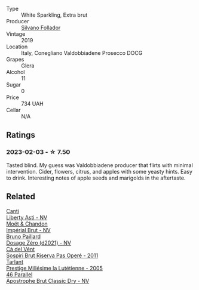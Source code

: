 #+attr_html: :class wine-main-image
[[file:/images/62/c52d66-b179-4545-9912-76a701e39534/2023-02-04-11-40-45-AC7529AB-298F-4548-BC14-21F5D80DA1A6-1-105-c@512.webp]]

- Type :: White Sparkling, Extra brut
- Producer :: [[barberry:/producers/0b44cf0d-9ec2-4172-9bf0-6fb08a2fda91][Silvano Follador]]
- Vintage :: 2019
- Location :: Italy, Conegliano Valdobbiadene Prosecco DOCG
- Grapes :: Glera
- Alcohol :: 11
- Sugar :: 0
- Price :: 734 UAH
- Cellar :: N/A

** Ratings

*** 2023-02-03 - ☆ 7.50

Tasted blind. My guess was Valdobbiadene producer that flirts with minimal intervention. Cider, flowers, citrus, and apples with some yeasty hints. Easy to drink. Interesting notes of apple seeds and marigolds in the aftertaste.

** Related

#+begin_export html
<div class="flex-container">
  <a class="flex-item flex-item-left" href="/wines/6264c897-809f-4aaf-b765-6db6bb266b1b.html">
    <img class="flex-bottle" src="/images/62/64c897-809f-4aaf-b765-6db6bb266b1b/2023-02-04-11-50-12-00E745CB-AD13-4323-BE75-20307A2F55B7-1-105-c@512.webp"></img>
    <section class="h">Canti</section>
    <section class="h text-bolder">Liberty Asti - NV</section>
  </a>

  <a class="flex-item flex-item-right" href="/wines/63fa302c-4073-49b1-99ed-3228df8edac1.html">
    <img class="flex-bottle" src="/images/63/fa302c-4073-49b1-99ed-3228df8edac1/2023-08-10-11-44-11-IMG-8762@512.webp"></img>
    <section class="h">Moët & Chandon</section>
    <section class="h text-bolder">Impérial Brut - NV</section>
  </a>

  <a class="flex-item flex-item-left" href="/wines/b482a809-5815-4136-b68a-4049faa0a736.html">
    <img class="flex-bottle" src="/images/b4/82a809-5815-4136-b68a-4049faa0a736/2023-02-04-11-52-33-04611971-7C7B-4F73-A776-793C257AE39B-1-105-c@512.webp"></img>
    <section class="h">Bruno Paillard</section>
    <section class="h text-bolder">Dosage Zéro (d2021) - NV</section>
  </a>

  <a class="flex-item flex-item-right" href="/wines/bf77c1a9-c3da-424d-8306-f94769b95a65.html">
    <img class="flex-bottle" src="/images/bf/77c1a9-c3da-424d-8306-f94769b95a65/2021-12-27-18-44-25-B467424A-B015-4E87-ABE2-6A26CB7C9065-1-105-c@512.webp"></img>
    <section class="h">Cà del Vént</section>
    <section class="h text-bolder">Sospiri Brut Riserva Pas Operé - 2011</section>
  </a>

  <a class="flex-item flex-item-left" href="/wines/c10c218e-6358-4d6b-a09e-8c8a7131ecc7.html">
    <img class="flex-bottle" src="/images/c1/0c218e-6358-4d6b-a09e-8c8a7131ecc7/2023-01-10-07-03-41-490B2539-9E40-40F7-B882-8CAB12DD538E-1-102-o@512.webp"></img>
    <section class="h">Tarlant</section>
    <section class="h text-bolder">Prestige Millésime la Lutétienne - 2005</section>
  </a>

  <a class="flex-item flex-item-right" href="/wines/e69c2217-fba4-4c5c-927f-c4d7049745b3.html">
    <img class="flex-bottle" src="/images/e6/9c2217-fba4-4c5c-927f-c4d7049745b3/2023-02-04-11-47-31-CE5440A7-0774-4C10-BEE3-43EEDB5936A0-1-105-c@512.webp"></img>
    <section class="h">46 Parallel</section>
    <section class="h text-bolder">Apostrophe Brut Classic Dry - NV</section>
  </a>

</div>
#+end_export
